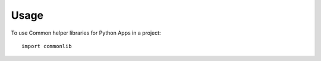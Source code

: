 =====
Usage
=====

To use Common helper libraries for Python Apps in a project::

    import commonlib
